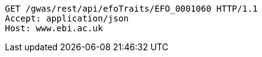 [source,http,options="nowrap"]
----
GET /gwas/rest/api/efoTraits/EFO_0001060 HTTP/1.1
Accept: application/json
Host: www.ebi.ac.uk

----